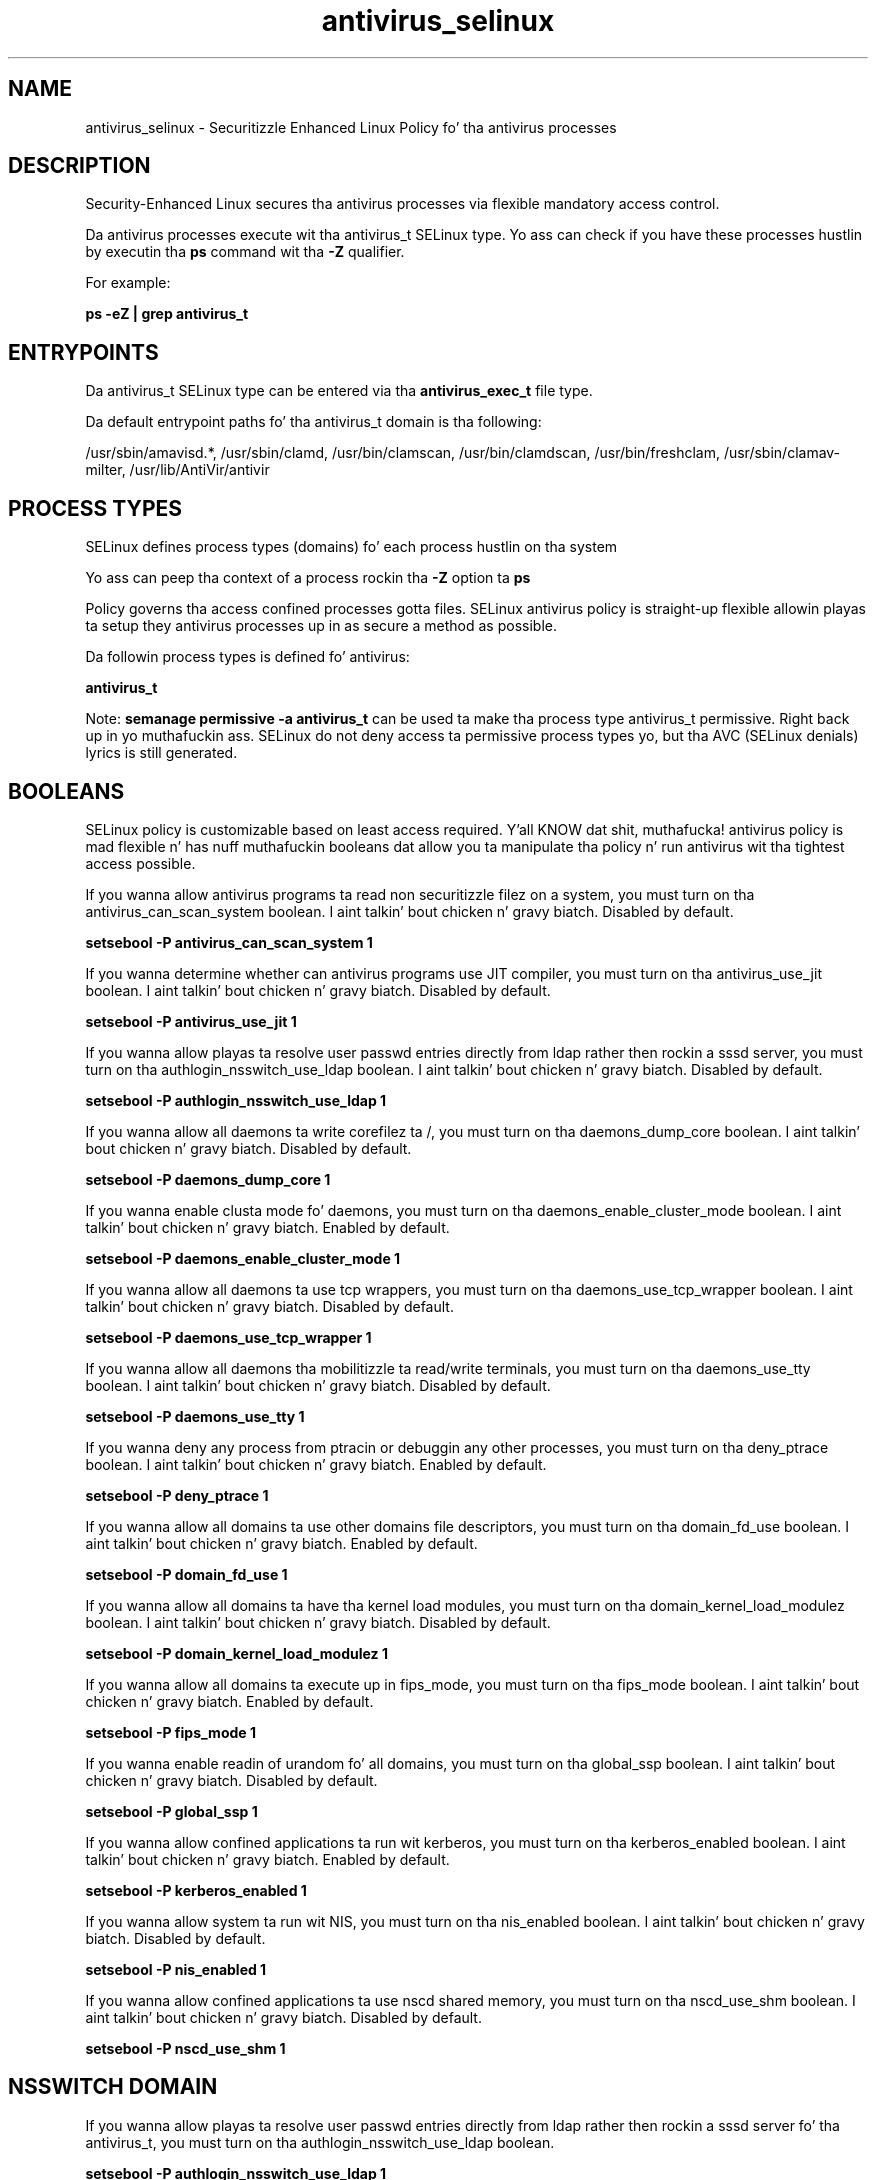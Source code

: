 .TH  "antivirus_selinux"  "8"  "14-12-02" "antivirus" "SELinux Policy antivirus"
.SH "NAME"
antivirus_selinux \- Securitizzle Enhanced Linux Policy fo' tha antivirus processes
.SH "DESCRIPTION"

Security-Enhanced Linux secures tha antivirus processes via flexible mandatory access control.

Da antivirus processes execute wit tha antivirus_t SELinux type. Yo ass can check if you have these processes hustlin by executin tha \fBps\fP command wit tha \fB\-Z\fP qualifier.

For example:

.B ps -eZ | grep antivirus_t


.SH "ENTRYPOINTS"

Da antivirus_t SELinux type can be entered via tha \fBantivirus_exec_t\fP file type.

Da default entrypoint paths fo' tha antivirus_t domain is tha following:

/usr/sbin/amavisd.*, /usr/sbin/clamd, /usr/bin/clamscan, /usr/bin/clamdscan, /usr/bin/freshclam, /usr/sbin/clamav-milter, /usr/lib/AntiVir/antivir
.SH PROCESS TYPES
SELinux defines process types (domains) fo' each process hustlin on tha system
.PP
Yo ass can peep tha context of a process rockin tha \fB\-Z\fP option ta \fBps\bP
.PP
Policy governs tha access confined processes gotta files.
SELinux antivirus policy is straight-up flexible allowin playas ta setup they antivirus processes up in as secure a method as possible.
.PP
Da followin process types is defined fo' antivirus:

.EX
.B antivirus_t
.EE
.PP
Note:
.B semanage permissive -a antivirus_t
can be used ta make tha process type antivirus_t permissive. Right back up in yo muthafuckin ass. SELinux do not deny access ta permissive process types yo, but tha AVC (SELinux denials) lyrics is still generated.

.SH BOOLEANS
SELinux policy is customizable based on least access required. Y'all KNOW dat shit, muthafucka!  antivirus policy is mad flexible n' has nuff muthafuckin booleans dat allow you ta manipulate tha policy n' run antivirus wit tha tightest access possible.


.PP
If you wanna allow antivirus programs ta read non securitizzle filez on a system, you must turn on tha antivirus_can_scan_system boolean. I aint talkin' bout chicken n' gravy biatch. Disabled by default.

.EX
.B setsebool -P antivirus_can_scan_system 1

.EE

.PP
If you wanna determine whether can antivirus programs use JIT compiler, you must turn on tha antivirus_use_jit boolean. I aint talkin' bout chicken n' gravy biatch. Disabled by default.

.EX
.B setsebool -P antivirus_use_jit 1

.EE

.PP
If you wanna allow playas ta resolve user passwd entries directly from ldap rather then rockin a sssd server, you must turn on tha authlogin_nsswitch_use_ldap boolean. I aint talkin' bout chicken n' gravy biatch. Disabled by default.

.EX
.B setsebool -P authlogin_nsswitch_use_ldap 1

.EE

.PP
If you wanna allow all daemons ta write corefilez ta /, you must turn on tha daemons_dump_core boolean. I aint talkin' bout chicken n' gravy biatch. Disabled by default.

.EX
.B setsebool -P daemons_dump_core 1

.EE

.PP
If you wanna enable clusta mode fo' daemons, you must turn on tha daemons_enable_cluster_mode boolean. I aint talkin' bout chicken n' gravy biatch. Enabled by default.

.EX
.B setsebool -P daemons_enable_cluster_mode 1

.EE

.PP
If you wanna allow all daemons ta use tcp wrappers, you must turn on tha daemons_use_tcp_wrapper boolean. I aint talkin' bout chicken n' gravy biatch. Disabled by default.

.EX
.B setsebool -P daemons_use_tcp_wrapper 1

.EE

.PP
If you wanna allow all daemons tha mobilitizzle ta read/write terminals, you must turn on tha daemons_use_tty boolean. I aint talkin' bout chicken n' gravy biatch. Disabled by default.

.EX
.B setsebool -P daemons_use_tty 1

.EE

.PP
If you wanna deny any process from ptracin or debuggin any other processes, you must turn on tha deny_ptrace boolean. I aint talkin' bout chicken n' gravy biatch. Enabled by default.

.EX
.B setsebool -P deny_ptrace 1

.EE

.PP
If you wanna allow all domains ta use other domains file descriptors, you must turn on tha domain_fd_use boolean. I aint talkin' bout chicken n' gravy biatch. Enabled by default.

.EX
.B setsebool -P domain_fd_use 1

.EE

.PP
If you wanna allow all domains ta have tha kernel load modules, you must turn on tha domain_kernel_load_modulez boolean. I aint talkin' bout chicken n' gravy biatch. Disabled by default.

.EX
.B setsebool -P domain_kernel_load_modulez 1

.EE

.PP
If you wanna allow all domains ta execute up in fips_mode, you must turn on tha fips_mode boolean. I aint talkin' bout chicken n' gravy biatch. Enabled by default.

.EX
.B setsebool -P fips_mode 1

.EE

.PP
If you wanna enable readin of urandom fo' all domains, you must turn on tha global_ssp boolean. I aint talkin' bout chicken n' gravy biatch. Disabled by default.

.EX
.B setsebool -P global_ssp 1

.EE

.PP
If you wanna allow confined applications ta run wit kerberos, you must turn on tha kerberos_enabled boolean. I aint talkin' bout chicken n' gravy biatch. Enabled by default.

.EX
.B setsebool -P kerberos_enabled 1

.EE

.PP
If you wanna allow system ta run wit NIS, you must turn on tha nis_enabled boolean. I aint talkin' bout chicken n' gravy biatch. Disabled by default.

.EX
.B setsebool -P nis_enabled 1

.EE

.PP
If you wanna allow confined applications ta use nscd shared memory, you must turn on tha nscd_use_shm boolean. I aint talkin' bout chicken n' gravy biatch. Disabled by default.

.EX
.B setsebool -P nscd_use_shm 1

.EE

.SH NSSWITCH DOMAIN

.PP
If you wanna allow playas ta resolve user passwd entries directly from ldap rather then rockin a sssd server fo' tha antivirus_t, you must turn on tha authlogin_nsswitch_use_ldap boolean.

.EX
.B setsebool -P authlogin_nsswitch_use_ldap 1
.EE

.PP
If you wanna allow confined applications ta run wit kerberos fo' tha antivirus_t, you must turn on tha kerberos_enabled boolean.

.EX
.B setsebool -P kerberos_enabled 1
.EE

.SH "MANAGED FILES"

Da SELinux process type antivirus_t can manage filez labeled wit tha followin file types.  Da paths listed is tha default paths fo' these file types.  Note tha processes UID still need ta have DAC permissions.

.br
.B antivirus_db_t

	/var/clamav(/.*)?
.br
	/var/amavis(/.*)?
.br
	/var/lib/clamd.*
.br
	/var/lib/amavis(/.*)?
.br
	/var/lib/clamav(/.*)?
.br
	/var/virusmails(/.*)?
.br
	/var/opt/f-secure(/.*)?
.br
	/var/spool/amavisd(/.*)?
.br
	/var/lib/clamav-unofficial-sigs(/.*)?
.br

.br
.B antivirus_home_t


.br
.B antivirus_log_t

	/var/log/clamd.*
.br
	/var/log/clamav.*
.br
	/var/log/freshclam.*
.br
	/var/log/amavisd\.log.*
.br
	/var/log/clamav/freshclam.*
.br

.br
.B antivirus_tmp_t


.br
.B antivirus_var_run_t

	/var/run/clamd.*
.br
	/var/run/clamav.*
.br
	/var/run/amavis(d)?(/.*)?
.br
	/var/run/amavis(d)?/clamd\.pid
.br
	/var/run/amavisd-snmp-subagent\.pid
.br

.br
.B cluster_conf_t

	/etc/cluster(/.*)?
.br

.br
.B cluster_var_lib_t

	/var/lib/pcsd(/.*)?
.br
	/var/lib/cluster(/.*)?
.br
	/var/lib/openais(/.*)?
.br
	/var/lib/pengine(/.*)?
.br
	/var/lib/corosync(/.*)?
.br
	/usr/lib/heartbeat(/.*)?
.br
	/var/lib/heartbeat(/.*)?
.br
	/var/lib/pacemaker(/.*)?
.br

.br
.B cluster_var_run_t

	/var/run/crm(/.*)?
.br
	/var/run/cman_.*
.br
	/var/run/rsctmp(/.*)?
.br
	/var/run/aisexec.*
.br
	/var/run/heartbeat(/.*)?
.br
	/var/run/cpglockd\.pid
.br
	/var/run/corosync\.pid
.br
	/var/run/rgmanager\.pid
.br
	/var/run/cluster/rgmanager\.sk
.br

.br
.B root_t

	/
.br
	/initrd
.br

.br
.B snmpd_var_lib_t

	/var/agentx(/.*)?
.br
	/var/net-snmp(/.*)
.br
	/var/lib/snmp(/.*)?
.br
	/var/net-snmp(/.*)?
.br
	/var/lib/net-snmp(/.*)?
.br
	/var/spool/snmptt(/.*)?
.br
	/usr/share/snmp/mibs/\.index
.br

.br
.B systemd_passwd_var_run_t

	/var/run/systemd/ask-password(/.*)?
.br
	/var/run/systemd/ask-password-block(/.*)?
.br

.SH FILE CONTEXTS
SELinux requires filez ta have a extended attribute ta define tha file type.
.PP
Yo ass can peep tha context of a gangbangin' file rockin tha \fB\-Z\fP option ta \fBls\bP
.PP
Policy governs tha access confined processes gotta these files.
SELinux antivirus policy is straight-up flexible allowin playas ta setup they antivirus processes up in as secure a method as possible.
.PP

.PP
.B EQUIVALENCE DIRECTORIES

.PP
antivirus policy stores data wit multiple different file context types under tha /var/lib/clamav directory.  If you wanna store tha data up in a gangbangin' finger-lickin' different directory you can use tha semanage command ta create a equivalence mapping.  If you wanted ta store dis data under tha /srv dirctory you would execute tha followin command:
.PP
.B semanage fcontext -a -e /var/lib/clamav /srv/clamav
.br
.B restorecon -R -v /srv/clamav
.PP

.PP
antivirus policy stores data wit multiple different file context types under tha /var/run/amavis(d)? directory.  If you wanna store tha data up in a gangbangin' finger-lickin' different directory you can use tha semanage command ta create a equivalence mapping.  If you wanted ta store dis data under tha /srv dirctory you would execute tha followin command:
.PP
.B semanage fcontext -a -e /var/run/amavis(d)? /srv/amavis(d)?
.br
.B restorecon -R -v /srv/amavis(d)?
.PP

.PP
.B STANDARD FILE CONTEXT

SELinux defines tha file context types fo' tha antivirus, if you wanted to
store filez wit these types up in a gangbangin' finger-lickin' diffent paths, you need ta execute tha semanage command ta sepecify alternate labelin n' then use restorecon ta put tha labels on disk.

.B semanage fcontext -a -t antivirus_conf_t '/srv/antivirus/content(/.*)?'
.br
.B restorecon -R -v /srv/myantivirus_content

Note: SELinux often uses regular expressions ta specify labels dat match multiple files.

.I Da followin file types is defined fo' antivirus:


.EX
.PP
.B antivirus_conf_t
.EE

- Set filez wit tha antivirus_conf_t type, if you wanna treat tha filez as antivirus configuration data, probably stored under tha /etc directory.

.br
.TP 5
Paths:
/etc/amavis(d)?\.conf, /etc/amavisd(/.*)?

.EX
.PP
.B antivirus_db_t
.EE

- Set filez wit tha antivirus_db_t type, if you wanna treat tha filez as antivirus database content.

.br
.TP 5
Paths:
/var/clamav(/.*)?, /var/amavis(/.*)?, /var/lib/clamd.*, /var/lib/amavis(/.*)?, /var/lib/clamav(/.*)?, /var/virusmails(/.*)?, /var/opt/f-secure(/.*)?, /var/spool/amavisd(/.*)?, /var/lib/clamav-unofficial-sigs(/.*)?

.EX
.PP
.B antivirus_exec_t
.EE

- Set filez wit tha antivirus_exec_t type, if you wanna transizzle a executable ta tha antivirus_t domain.

.br
.TP 5
Paths:
/usr/sbin/amavisd.*, /usr/sbin/clamd, /usr/bin/clamscan, /usr/bin/clamdscan, /usr/bin/freshclam, /usr/sbin/clamav-milter, /usr/lib/AntiVir/antivir

.EX
.PP
.B antivirus_home_t
.EE

- Set filez wit tha antivirus_home_t type, if you wanna store antivirus filez up in tha playas home directory.


.EX
.PP
.B antivirus_initrc_exec_t
.EE

- Set filez wit tha antivirus_initrc_exec_t type, if you wanna transizzle a executable ta tha antivirus_initrc_t domain.

.br
.TP 5
Paths:
/etc/rc\.d/init\.d/clamd.*, /etc/rc\.d/init\.d/amavis, /etc/rc\.d/init\.d/amavisd-snmp

.EX
.PP
.B antivirus_log_t
.EE

- Set filez wit tha antivirus_log_t type, if you wanna treat tha data as antivirus log data, probably stored under tha /var/log directory.

.br
.TP 5
Paths:
/var/log/clamd.*, /var/log/clamav.*, /var/log/freshclam.*, /var/log/amavisd\.log.*, /var/log/clamav/freshclam.*

.EX
.PP
.B antivirus_tmp_t
.EE

- Set filez wit tha antivirus_tmp_t type, if you wanna store antivirus temporary filez up in tha /tmp directories.


.EX
.PP
.B antivirus_unit_file_t
.EE

- Set filez wit tha antivirus_unit_file_t type, if you wanna treat tha filez as antivirus unit content.


.EX
.PP
.B antivirus_var_run_t
.EE

- Set filez wit tha antivirus_var_run_t type, if you wanna store tha antivirus filez under tha /run or /var/run directory.

.br
.TP 5
Paths:
/var/run/clamd.*, /var/run/clamav.*, /var/run/amavis(d)?(/.*)?, /var/run/amavis(d)?/clamd\.pid, /var/run/amavisd-snmp-subagent\.pid

.PP
Note: File context can be temporarily modified wit tha chcon command. Y'all KNOW dat shit, muthafucka!  If you wanna permanently chizzle tha file context you need ta use the
.B semanage fcontext
command. Y'all KNOW dat shit, muthafucka!  This will modify tha SELinux labelin database.  Yo ass will need ta use
.B restorecon
to apply tha labels.

.SH "COMMANDS"
.B semanage fcontext
can also be used ta manipulate default file context mappings.
.PP
.B semanage permissive
can also be used ta manipulate whether or not a process type is permissive.
.PP
.B semanage module
can also be used ta enable/disable/install/remove policy modules.

.B semanage boolean
can also be used ta manipulate tha booleans

.PP
.B system-config-selinux
is a GUI tool available ta customize SELinux policy settings.

.SH AUTHOR
This manual page was auto-generated using
.B "sepolicy manpage".

.SH "SEE ALSO"
selinux(8), antivirus(8), semanage(8), restorecon(8), chcon(1), sepolicy(8)
, setsebool(8)</textarea>

<div id="button">
<br/>
<input type="submit" name="translate" value="Tranzizzle Dis Shiznit" />
</div>

</form> 

</div>

<div id="space3"></div>
<div id="disclaimer"><h2>Use this to translate your words into gangsta</h2>
<h2>Click <a href="more.html">here</a> to learn more about Gizoogle</h2></div>

</body>
</html>
